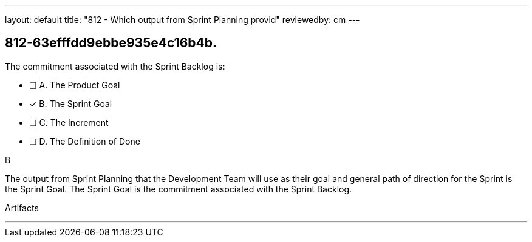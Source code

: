 ---
layout: default 
title: "812 - Which output from Sprint Planning provid"
reviewedby: cm
---


[#question]
== 812-63efffdd9ebbe935e4c16b4b.

****

[#query]
--
The commitment associated with the Sprint Backlog is:
--

[#list]
--
* [ ] A. The Product Goal
* [*] B. The Sprint Goal
* [ ] C. The Increment
* [ ] D. The Definition of Done

--
****

[#answer]
B

[#explanation]
--
The output from Sprint Planning that the Development Team will use as their goal and general path of direction for the Sprint is the Sprint Goal. The Sprint Goal is the commitment associated with the Sprint Backlog.
--

[#ka]
Artifacts

'''

